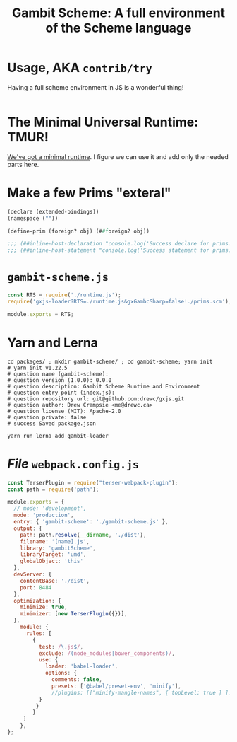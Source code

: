 #+TITLE: Gambit Scheme: A full environment of the Scheme language



* Usage, AKA ~contrib/try~
:PROPERTIES:
:CUSTOM_ID: GambitSchemeUsage
:END:

Having a full scheme environment in JS is a wonderful thing!

#+begin_src
#+end_src

* The Minimal Universal Runtime: TMUR!

[[file:universal.org::*Introduction][We've got a minimal runtime]]. I figure we can use it and add only the needed
parts here.

* Make a few Prims "exteral"

#+begin_src scheme :tangle ../packages/gambit-scheme/prims.scm
(declare (extended-bindings))
(namespace (""))

(define-prim (foreign? obj) (##foreign? obj))

;;; (##inline-host-declaration "console.log('Success declare for prims.scm!!')")
;;; (##inline-host-statement "console.log('Success statement for prims.scm!!')")
#+end_src

* ~gambit-scheme.js~

#+begin_src javascript :tangle ../packages/gambit-scheme/gambit-scheme.js
const RTS = require('./runtime.js');
require('gxjs-loader?RTS=./runtime.js&gxGambcSharp=false!./prims.scm');

module.exports = RTS;
#+end_src



* Yarn and Lerna
#+begin_src shell
cd packages/ ; mkdir gambit-scheme/ ; cd gambit-scheme; yarn init
# yarn init v1.22.5
# question name (gambit-scheme):
# question version (1.0.0): 0.0.0
# question description: Gambit Scheme Runtime and Environment
# question entry point (index.js):
# question repository url: git@github.com:drewc/gxjs.git
# question author: Drew Crampsie <me@drewc.ca>
# question license (MIT): Apache-2.0
# question private: false
# success Saved package.json

yarn run lerna add gambit-loader
#+end_src
* /File/ ~webpack.config.js~

#+begin_src javascript :tangle "../packages/gambit-scheme/webpack.config.js"
const TerserPlugin = require("terser-webpack-plugin");
const path = require('path');

module.exports = {
  // mode: 'development',
  mode: 'production',
  entry: { 'gambit-scheme': './gambit-scheme.js' },
  output: {
    path: path.resolve(__dirname, './dist'),
    filename: '[name].js',
    library: 'gambitScheme',
    libraryTarget: 'umd',
    globalObject: 'this'
  },
  devServer: {
    contentBase: './dist',
    port: 8484
  },
  optimization: {
    minimize: true,
    minimizer: [new TerserPlugin({})],
  },
    module: {
      rules: [
        {
          test: /\.js$/,
          exclude: /(node_modules|bower_components)/,
          use: {
            loader: 'babel-loader',
            options: {
              comments: false,
              presets: ['@babel/preset-env', 'minify'],
              //plugins: [["minify-mangle-names", { topLevel: true } ]]
          }
         }
        }
     ]
    },
};
#+end_src
